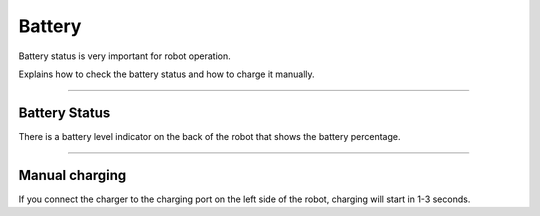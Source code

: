 Battery
====================================================

Battery status is very important for robot operation.

Explains how to check the battery status and how to charge it manually.

------------------------------------------------------------------------------------------

Battery Status
^^^^^^^^^^^^^^^^^^^^^^^^^^^^

There is a battery level indicator on the back of the robot that shows the battery percentage.

.. thumbnail:: /_images/components/battery.png

------------------------------------------------------------------------------------------

Manual charging
^^^^^^^^^^^^^^^^^^^^^^^^^^^^

If you connect the charger to the charging port on the left side of the robot, charging will start in 1-3 seconds.

.. thumbnail:: /_images/components/battery2.png
